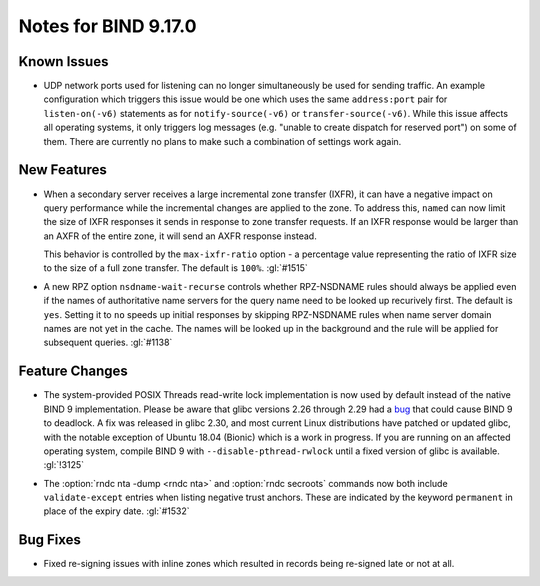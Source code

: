 .. Copyright (C) Internet Systems Consortium, Inc. ("ISC")
..
.. SPDX-License-Identifier: MPL-2.0
..
.. This Source Code Form is subject to the terms of the Mozilla Public
.. License, v. 2.0.  If a copy of the MPL was not distributed with this
.. file, you can obtain one at https://mozilla.org/MPL/2.0/.
..
.. See the COPYRIGHT file distributed with this work for additional
.. information regarding copyright ownership.

Notes for BIND 9.17.0
---------------------

Known Issues
~~~~~~~~~~~~

-  UDP network ports used for listening can no longer simultaneously be
   used for sending traffic. An example configuration which triggers
   this issue would be one which uses the same ``address:port`` pair for
   ``listen-on(-v6)`` statements as for ``notify-source(-v6)`` or
   ``transfer-source(-v6)``. While this issue affects all operating
   systems, it only triggers log messages (e.g. "unable to create
   dispatch for reserved port") on some of them. There are currently no
   plans to make such a combination of settings work again.

New Features
~~~~~~~~~~~~

-  When a secondary server receives a large incremental zone transfer
   (IXFR), it can have a negative impact on query performance while the
   incremental changes are applied to the zone. To address this,
   ``named`` can now limit the size of IXFR responses it sends in
   response to zone transfer requests. If an IXFR response would be
   larger than an AXFR of the entire zone, it will send an AXFR response
   instead.

   This behavior is controlled by the ``max-ixfr-ratio`` option - a
   percentage value representing the ratio of IXFR size to the size of a
   full zone transfer. The default is ``100%``. :gl:`#1515`

-  A new RPZ option ``nsdname-wait-recurse`` controls whether
   RPZ-NSDNAME rules should always be applied even if the names of
   authoritative name servers for the query name need to be looked up
   recurively first. The default is ``yes``. Setting it to ``no`` speeds
   up initial responses by skipping RPZ-NSDNAME rules when name server
   domain names are not yet in the cache. The names will be looked up in
   the background and the rule will be applied for subsequent queries.
   :gl:`#1138`

Feature Changes
~~~~~~~~~~~~~~~

-  The system-provided POSIX Threads read-write lock implementation is
   now used by default instead of the native BIND 9 implementation.
   Please be aware that glibc versions 2.26 through 2.29 had a bug_ that
   could cause BIND 9 to deadlock. A fix was released in glibc 2.30, and
   most current Linux distributions have patched or updated glibc, with
   the notable exception of Ubuntu 18.04 (Bionic) which is a work in
   progress. If you are running on an affected operating system, compile
   BIND 9 with ``--disable-pthread-rwlock`` until a fixed version of
   glibc is available. :gl:`!3125`

.. _bug: https://sourceware.org/bugzilla/show_bug.cgi?id=23844

-  The :option:`rndc nta -dump <rndc nta>` and :option:`rndc secroots` commands now both
   include ``validate-except`` entries when listing negative trust
   anchors. These are indicated by the keyword ``permanent`` in place of
   the expiry date. :gl:`#1532`

Bug Fixes
~~~~~~~~~

-  Fixed re-signing issues with inline zones which resulted in records
   being re-signed late or not at all.

